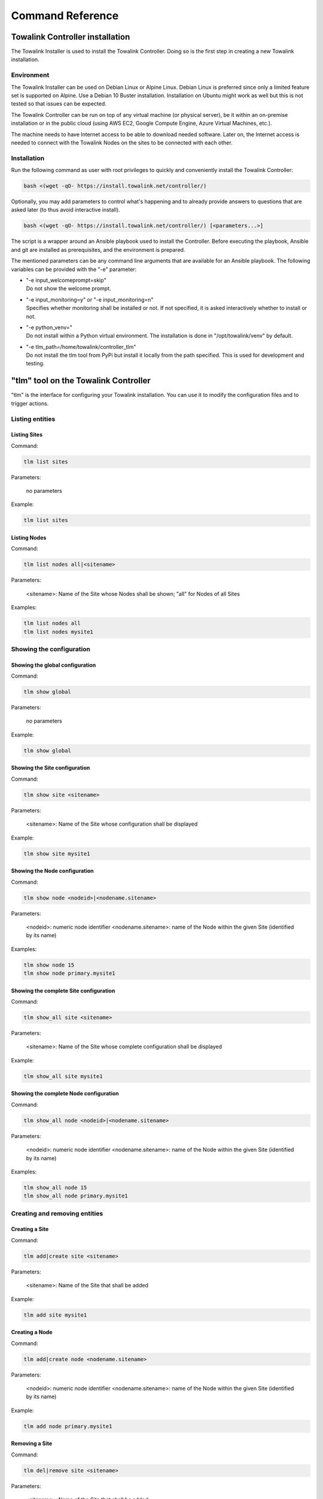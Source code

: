 Command Reference
*****************

Towalink Controller installation
================================

The Towalink Installer is used to install the Towalink Controller. Doing so is the first step in creating a new Towalink installation.

Environment
-----------

The Towalink Installer can be used on Debian Linux or Alpine Linux. Debian Linux is preferred since only a limited feature set is supported on Alpine. Use a Debian 10 Buster installation. Installation on Ubuntu might work as well but this is not tested so that issues can be expected.

The Towalink Controller can be run on top of any virtual machine (or physical server), be it within an on-premise installation or in the public cloud (using AWS EC2, Google Compute Engine, Azure Virtual Machines, etc.).

The machine needs to have Internet access to be able to download needed software. Later on, the Internet access is needed to connect with the Towalink Nodes on the sites to be connected with each other.

Installation
------------

Run the following command as user with root privileges to quickly and conveniently install the Towalink Controller:

.. code-block:: shell

   bash <(wget -qO- https://install.towalink.net/controller/)

Optionally, you may add parameters to control what's happening and to already provide answers to questions that are asked later (to thus avoid interactive install).

.. code-block:: shell

   bash <(wget -qO- https://install.towalink.net/controller/) [<parameters...>]

The script is a wrapper around an Ansible playbook used to install the Controller. Before executing the playbook, Ansible and git are installed as prerequisites, and the environment is prepared.

The mentioned parameters can be any command line arguments that are available for an Ansible playbook. The following variables can be provided with the "-e" parameter:

* | "-e input_welcomeprompt=skip"
  | Do not show the welcome prompt.
* | "-e input_monitoring=y" or "-e input_monitoring=n"
  | Specifies whether monitoring shall be installed or not. If not specified, it is asked interactively whether to install or not.
* | "-e python_venv="
  | Do not install within a Python virtual environment. The installation is done in "/opt/towalink/venv" by default.
* | "-e tlm_path=/home/towalink/controller_tlm"
  | Do not install the tlm tool from PyPi but install it locally from the path specified. This is used for development and testing.

"tlm" tool on the Towalink Controller
=====================================

"tlm" is the interface for configuring your Towalink installation. You can use it to modify the configuration files and to trigger actions.

Listing entities
----------------

Listing Sites
^^^^^^^^^^^^^

Command:

.. code-block:: shell

   tlm list sites
    
Parameters:

   no parameters

Example:

.. code-block:: shell

   tlm list sites

Listing Nodes
^^^^^^^^^^^^^
    
Command:
    
.. code-block:: shell

   tlm list nodes all|<sitename>

Parameters:

   <sitename>: Name of the Site whose Nodes shall be shown; "all" for Nodes of all Sites

Examples:

.. code-block:: shell

   tlm list nodes all
   tlm list nodes mysite1


Showing the configuration
-------------------------

Showing the global configuration
^^^^^^^^^^^^^^^^^^^^^^^^^^^^^^^^

Command:

.. code-block:: shell

   tlm show global
    
Parameters:

   no parameters

Example:

.. code-block:: shell

   tlm show global

Showing the Site configuration
^^^^^^^^^^^^^^^^^^^^^^^^^^^^^^

Command:

.. code-block:: shell

   tlm show site <sitename>
    
Parameters:

   <sitename>: Name of the Site whose configuration shall be displayed

Example:

.. code-block:: shell

   tlm show site mysite1

Showing the Node configuration
^^^^^^^^^^^^^^^^^^^^^^^^^^^^^^

Command:

.. code-block:: shell

   tlm show node <nodeid>|<nodename.sitename>
    
Parameters:

   <nodeid>: numeric node identifier
   <nodename.sitename>: name of the Node within the given Site (identified by its name)

Examples:

.. code-block:: shell

   tlm show node 15
   tlm show node primary.mysite1

Showing the complete Site configuration
^^^^^^^^^^^^^^^^^^^^^^^^^^^^^^^^^^^^^^^

Command:

.. code-block:: shell

   tlm show_all site <sitename>
    
Parameters:

   <sitename>: Name of the Site whose complete configuration shall be displayed

Example:

.. code-block:: shell

   tlm show_all site mysite1

Showing the complete Node configuration
^^^^^^^^^^^^^^^^^^^^^^^^^^^^^^^^^^^^^^^

Command:

.. code-block:: shell

   tlm show_all node <nodeid>|<nodename.sitename>
    
Parameters:

   <nodeid>: numeric node identifier
   <nodename.sitename>: name of the Node within the given Site (identified by its name)

Examples:

.. code-block:: shell

   tlm show_all node 15
   tlm show_all node primary.mysite1


Creating and removing entities
------------------------------

Creating a Site
^^^^^^^^^^^^^^^

Command:

.. code-block:: shell

   tlm add|create site <sitename>
    
Parameters:

   <sitename>: Name of the Site that shall be added

Example:

.. code-block:: shell

   tlm add site mysite1

Creating a Node
^^^^^^^^^^^^^^^

Command:

.. code-block:: shell

   tlm add|create node <nodename.sitename>
    
Parameters:

   <nodeid>: numeric node identifier
   <nodename.sitename>: name of the Node within the given Site (identified by its name)

Example:

.. code-block:: shell

   tlm add node primary.mysite1

Removing a Site
^^^^^^^^^^^^^^^

Command:

.. code-block:: shell

   tlm del|remove site <sitename>
    
Parameters:

   <sitename>: Name of the Site that shall be added

Example:

.. code-block:: shell

   tlm del site mysite1

Removing a Node
^^^^^^^^^^^^^^^

Command:

.. code-block:: shell

   tlm remove node <nodeid>|<nodename.sitename>
    
Parameters:

   <nodeid>: numeric node identifier
   <nodename.sitename>: name of the Node within the given Site (identified by its name)

Examples:

.. code-block:: shell

   tlm del node 15
   tlm del node primary.mysite1


Modifying the configuration
---------------------------

Setting the global configuration
^^^^^^^^^^^^^^^^^^^^^^^^^^^^^^^^^

Command:

.. code-block:: shell

   tlm set global <attr> <value>
    
Parameters:

   <attr>: Name of the attribute that shall be set
   <value>: New value for the attribute; special value "empty" to remove the attribute

Example:

.. code-block:: shell

   tlm set global wg_keepalive 25

Setting the Site configuration
^^^^^^^^^^^^^^^^^^^^^^^^^^^^^^

Command:

.. code-block:: shell

   tlm set site <sitename> <attr> <value>
    
Parameters:

   <sitename>: Name of the Site whose configuration shall be changed
   <attr>: Name of the attribute that shall be set
   <value>: New value for the attribute; special value "empty" to remove the attribute

Example:

.. code-block:: shell

   tlm set site mysite1 wg_keepalive 25

Setting the Node configuration
^^^^^^^^^^^^^^^^^^^^^^^^^^^^^^

Command:

.. code-block:: shell

   tlm set node <nodeid>|<nodename.sitename> <attr> <value>
    
Parameters:

   <nodeid>: numeric node identifier
   <nodename.sitename>: name of the Node within the given Site (identified by its name)
   <attr>: Name of the attribute that shall be set
   <value>: New value for the attribute; special value "empty" to remove the attribute    

Example:

.. code-block:: shell

   tlm set node 15 wg_keepalive 25
   tlm set node primary.mysite1 wg_keepalive 25


Config change management
------------------------

List Nodes with changed configuration
^^^^^^^^^^^^^^^^^^^^^^^^^^^^^^^^^^^^^

Command:

.. code-block:: shell

   tlm list changed
    
Parameters:

   no parameters

Example:

.. code-block:: shell

   tlm list changed

Commit configuration of all Nodes
^^^^^^^^^^^^^^^^^^^^^^^^^^^^^^^^^

Command:

.. code-block:: shell

   tlm commit all
    
Parameters:

   no parameters

Example:

.. code-block:: shell

   tlm commit all

Commit the configuration of a Site's Nodes
^^^^^^^^^^^^^^^^^^^^^^^^^^^^^^^^^^^^^^^^^^

Command:

.. code-block:: shell

   tlm commit site <sitename>
    
Parameters:

   <sitename>: Name of the Site whose configuration shall be committed

Example:

.. code-block:: shell

   tlm commit site mysite1

Commit the configuration of a single Node
^^^^^^^^^^^^^^^^^^^^^^^^^^^^^^^^^^^^^^^^^

Command:

.. code-block:: shell

   tlm commit node <nodeid>|<nodename.sitename>
    
Parameters:

   <nodeid>: numeric node identifier
   <nodename.sitename>: name of the Node within the given Site (identified by its name)

Example:

.. code-block:: shell

   tlm commit node 15
   tlm commit node primary.mysite1


Activate Node configuration
---------------------------

Activate the latest configuration on all Nodes
^^^^^^^^^^^^^^^^^^^^^^^^^^^^^^^^^^^^^^^^^^^^^^

Command:

.. code-block:: shell

   tlm activate all
    
Parameters:

   no parameters

Example:

.. code-block:: shell

   tlm activate all

Activate the configuration on all Nodes of a Site
^^^^^^^^^^^^^^^^^^^^^^^^^^^^^^^^^^^^^^^^^^^^^^^^^

Command:

.. code-block:: shell

   tlm activate site <sitename> [<version>]
    
Parameters:

   <sitename>: Name of the Site whose configuration shall be activated
   <version>: Version number of the configuration; "latest" is default

Examples:

.. code-block:: shell

   tlm activate site mysite1
   tlm activate site mysite1 v5

Activate the configuration of a single Node
^^^^^^^^^^^^^^^^^^^^^^^^^^^^^^^^^^^^^^^^^^^

Command:

    tlm activate node <nodeid>|<nodename.sitename> <version>
    
Parameters:

   <nodeid>: numeric node identifier
   <nodename.sitename>: name of the Node within the given Site (identified by its name)
   <version>: Version number of the configuration; "latest" is default    

Example:

.. code-block:: shell

   tlm activate node 15
   tlm activate node 15 v5
   tlm activate node 15 latest    
   tlm activate node primary.mysite1
   tlm activate node primary.mysite1 v5
   tlm activate node primary.mysite1 latest

Pairing Nodes
-------------

Attach a Node configuration to a physical device
^^^^^^^^^^^^^^^^^^^^^^^^^^^^^^^^^^^^^^^^^^^^^^^^

Command:

.. code-block:: shell

   tlm attach node <nodeid>|<nodename.sitename>
    
Parameters:

   <nodeid>: numeric node identifier
   <nodename.sitename>: name of the Node within the given Site (identified by its name)

Example:

.. code-block:: shell

   tlm attach node primary.mysite1


Setting the debug level
-----------------------

You may configure the verbosity of the command by setting the log level parameter to the desired value.

.. code-block:: shell

   tlm --loglevel <loglevel> ...

Parameters:

   <loglevel>: Valid values are "debug", "info", "warning", and "error".

Example:

.. code-block:: shell

   tlm --loglevel debug list sites
